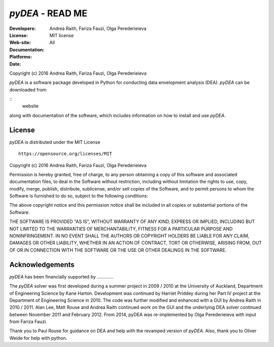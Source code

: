 .. -*- rest -*-

~~~~~~~~~~~~~~~~~~~~~~~~~~~~~~~~~~~~~~~~~~~~~
 *pyDEA* - READ ME
~~~~~~~~~~~~~~~~~~~~~~~~~~~~~~~~~~~~~~~~~~~~~

:Developers: Andrea Raith, Fariza Fauzi, Olga Perederieieva
:License: MIT license
:Web-site: 
:Documentation: 
:Platforms: All
:Date: 
Copyright (c) 2016 Andrea Raith, Fariza Fauzi, Olga Perederieieva

*pyDEA* is a software package developed in Python for conducting data envelopment analysis (DEA). 
*pyDEA* can be downloaded from 

::
   website
   
along with documentation of the software, which includes information on how to install and use *pyDEA*. 

===============
 License
===============

*pyDEA* is distributed under the MIT License
::
   https://opensource.org/licenses/MIT

Copyright (c) 2016 Andrea Raith, Fariza Fauzi, Olga Perederieieva

Permission is hereby granted, free of charge, to any person obtaining a copy
of this software and associated documentation files, to deal
in the Software without restriction, including without limitation the rights
to use, copy, modify, merge, publish, distribute, sublicense, and/or sell
copies of the Software, and to permit persons to whom the Software is
furnished to do so, subject to the following conditions:

The above copyright notice and this permission notice shall be included in all
copies or substantial portions of the Software.

THE SOFTWARE IS PROVIDED "AS IS", WITHOUT WARRANTY OF ANY KIND, EXPRESS OR
IMPLIED, INCLUDING BUT NOT LIMITED TO THE WARRANTIES OF MERCHANTABILITY,
FITNESS FOR A PARTICULAR PURPOSE AND NONINFRINGEMENT. IN NO EVENT SHALL THE
AUTHORS OR COPYRIGHT HOLDERS BE LIABLE FOR ANY CLAIM, DAMAGES OR OTHER
LIABILITY, WHETHER IN AN ACTION OF CONTRACT, TORT OR OTHERWISE, ARISING FROM,
OUT OF OR IN CONNECTION WITH THE SOFTWARE OR THE USE OR OTHER DEALINGS IN THE
SOFTWARE.

===============
Acknowledgements
===============

*pyDEA* has been financially supported by .............

The *pyDEA* solver was first developed during a summer project in 2009 / 2010 at the University of Auckland, Department of Engineering Science by Kane Harton. Development was continued by Harriet Priddey during her Part IV project at the Department of Engineering Science in 2010. The code was further modified and enhanced with a GUI by Andrea Raith in 2010 / 2011. Alan Lee, Matt Rouse and Andrea Raith continued work on the GUI and the underlying DEA solver continued between November 2011 and February 2012. From 2014, pyDEA was re-implemented by Olga Perederieieva with input from Fariza Fauzi.

Thank you to Paul Rouse for guidance on DEA and help with the revamped version of *pyDEA*. Also, thank you to Oliver Weide for help with python.


